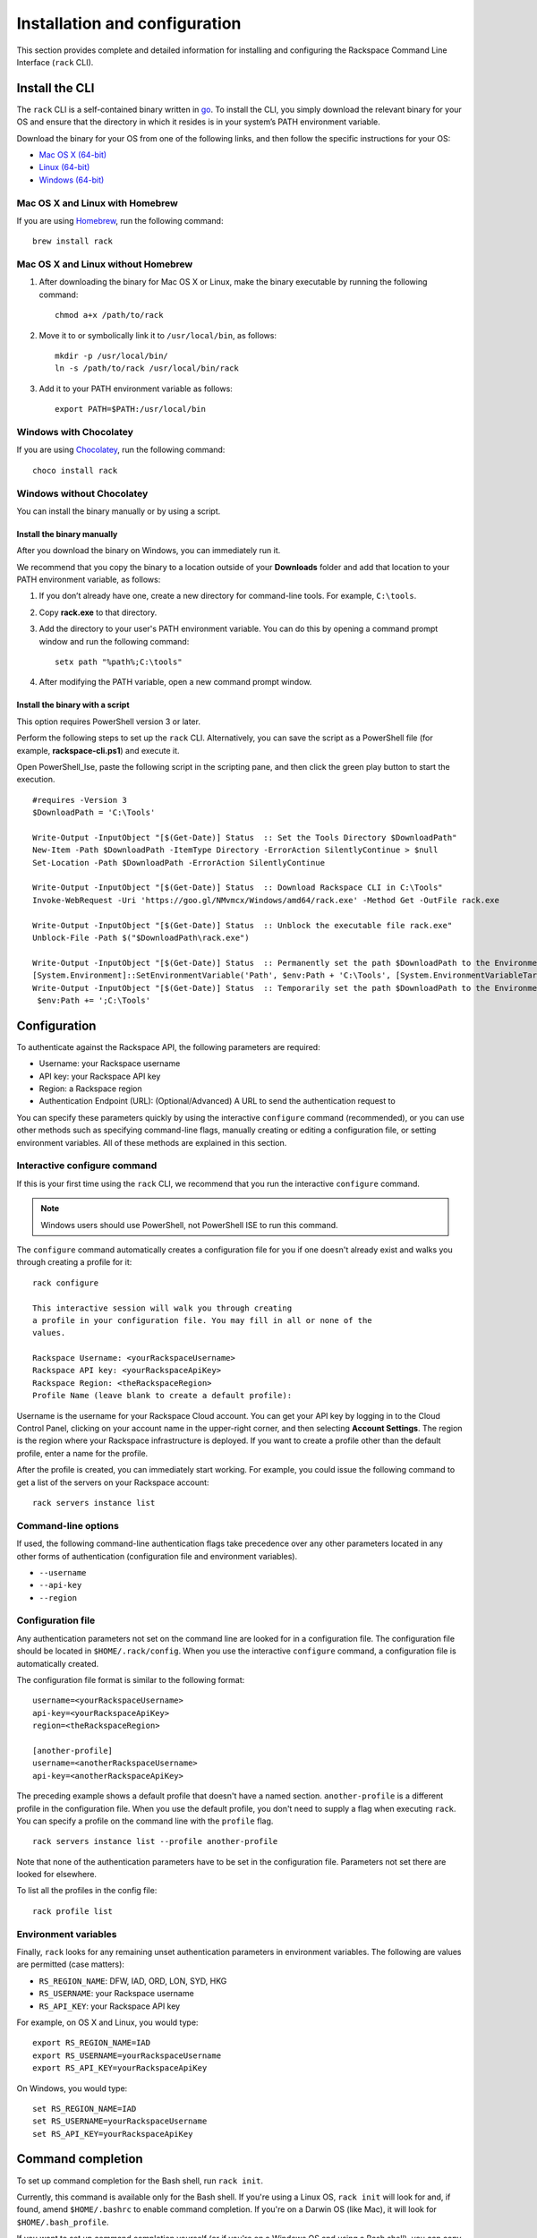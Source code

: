 .. _installation_and_configuration:

Installation and configuration
==============================

This section provides complete and detailed information for installing and configuring the Rackspace Command Line Interface (``rack`` CLI).

Install the CLI
---------------

The ``rack`` CLI is a self-contained binary written in go_. To install the CLI, you simply download the relevant binary for your OS and ensure that the directory in which it resides is in your system’s PATH environment variable.

Download the binary for your OS from one of the following links, and then follow the specific instructions for your OS:

* `Mac OS X (64-bit)`_
* `Linux (64-bit)`_
* `Windows (64-bit)`_

Mac OS X and Linux with Homebrew
^^^^^^^^^^^^^^^^^^^^^^^^^^^^^^^^

If you are using `Homebrew`_, run the following command::

    brew install rack

Mac OS X and Linux without Homebrew
^^^^^^^^^^^^^^^^^^^^^^^^^^^^^^^^^^^

1. After downloading the binary for Mac OS X or Linux, make the binary executable by running the following command::

    chmod a+x /path/to/rack

2. Move it to or symbolically link it to ``/usr/local/bin``, as follows::

    mkdir -p /usr/local/bin/
    ln -s /path/to/rack /usr/local/bin/rack

3. Add it to your PATH environment variable as follows::

    export PATH=$PATH:/usr/local/bin

Windows with Chocolatey
^^^^^^^^^^^^^^^^^^^^^^^

If you are using `Chocolatey`_, run the following command::

    choco install rack

Windows without Chocolatey
^^^^^^^^^^^^^^^^^^^^^^^^^^

You can install the binary manually or by using a script.

Install the binary manually
~~~~~~~~~~~~~~~~~~~~~~~~~~~

After you download the binary on Windows, you can immediately run it.

We recommend that you copy the binary to a location outside of your **Downloads** folder and add that location to your PATH environment variable, as follows:

1. If you don’t already have one, create a new directory for command-line tools. For example, ``C:\tools``.
2. Copy **rack.exe** to that directory.
3. Add the directory to your user's PATH environment variable. You can do this by opening a command prompt window and run the following command::

    setx path "%path%;C:\tools"

4. After modifying the PATH variable, open a new command prompt window.

Install the binary with a script
~~~~~~~~~~~~~~~~~~~~~~~~~~~~~~~~

This option requires PowerShell version 3 or later.

Perform the following steps to set up the ``rack`` CLI. Alternatively, you can save the script as a PowerShell file (for example, **rackspace-cli.ps1**) and execute it.

Open PowerShell_Ise, paste the following script in the scripting pane, and then click the green play button to start the execution.

::

    #requires -Version 3
    $DownloadPath = 'C:\Tools'

    Write-Output -InputObject "[$(Get-Date)] Status  :: Set the Tools Directory $DownloadPath"
    New-Item -Path $DownloadPath -ItemType Directory -ErrorAction SilentlyContinue > $null
    Set-Location -Path $DownloadPath -ErrorAction SilentlyContinue

    Write-Output -InputObject "[$(Get-Date)] Status  :: Download Rackspace CLI in C:\Tools"
    Invoke-WebRequest -Uri 'https://goo.gl/NMvmcx/Windows/amd64/rack.exe' -Method Get -OutFile rack.exe

    Write-Output -InputObject "[$(Get-Date)] Status  :: Unblock the executable file rack.exe"
    Unblock-File -Path $("$DownloadPath\rack.exe")

    Write-Output -InputObject "[$(Get-Date)] Status  :: Permanently set the path $DownloadPath to the Environment variable (Reboot required)."
    [System.Environment]::SetEnvironmentVariable('Path', $env:Path + 'C:\Tools', [System.EnvironmentVariableTarget]::Machine)
    Write-Output -InputObject "[$(Get-Date)] Status  :: Temporarily set the path $DownloadPath to the Environment variable for immediate use in the current powershell session"
     $env:Path += ';C:\Tools'

Configuration
-------------

To authenticate against the Rackspace API, the following parameters are required:

* Username: your Rackspace username
* API key: your Rackspace API key
* Region: a Rackspace region
* Authentication Endpoint (URL): (Optional/Advanced) A URL to send the authentication request to

You can specify these parameters quickly by using the interactive ``configure`` command (recommended), or you can use other methods such as specifying command-line flags, manually creating or editing a configuration file, or setting environment variables. All of these methods are explained in this section.

Interactive configure command
^^^^^^^^^^^^^^^^^^^^^^^^^^^^^

If this is your first time using the ``rack`` CLI, we recommend that you run the interactive ``configure`` command.

.. note::
   Windows users should use PowerShell, not PowerShell ISE to run this command.

The ``configure`` command automatically creates a configuration file for you if one doesn't already exist and walks you through creating a profile for it::

    rack configure

    This interactive session will walk you through creating
    a profile in your configuration file. You may fill in all or none of the
    values.

    Rackspace Username: <yourRackspaceUsername>
    Rackspace API key: <yourRackspaceApiKey>
    Rackspace Region: <theRackspaceRegion>
    Profile Name (leave blank to create a default profile):

Username is the username for your Rackspace Cloud account. You can get your API key by logging in to the Cloud Control Panel, clicking on your account name in the upper-right corner, and then selecting **Account Settings**. The region is the region where your Rackspace infrastructure is deployed. If you want to create a profile other than the default profile, enter a name for the profile.

After the profile is created, you can immediately start working. For example, you could issue the following command to get a list of the servers on your Rackspace account::

    rack servers instance list

Command-line options
^^^^^^^^^^^^^^^^^^^^

If used, the following command-line authentication flags take precedence over any
other parameters located in any other forms of authentication (configuration file and
environment variables).

* ``--username``
* ``--api-key``
* ``--region``

Configuration file
^^^^^^^^^^^^^^^^^^

Any authentication parameters not set on the command line are looked for in a configuration file. The configuration file should be located in ``$HOME/.rack/config``. When you use the interactive ``configure`` command, a configuration file is automatically created.

The configuration file format is similar to the following format::

    username=<yourRackspaceUsername>
    api-key=<yourRackspaceApiKey>
    region=<theRackspaceRegion>

    [another-profile]
    username=<anotherRackspaceUsername>
    api-key=<anotherRackspaceApiKey>

The preceding example shows a default profile that doesn't have a named section. ``another-profile`` is a different profile in the configuration file. When you use the default profile, you don't need to supply a flag when executing ``rack``. You can specify a profile on the command line with the ``profile`` flag.

::

    rack servers instance list --profile another-profile

Note that none of the authentication parameters have to be set in the configuration file. Parameters not set there are looked for elsewhere.

To list all the profiles in the config file::

    rack profile list


Environment variables
^^^^^^^^^^^^^^^^^^^^^

Finally, ``rack`` looks for any remaining unset authentication parameters in environment variables. The following are values are permitted (case matters):

* ``RS_REGION_NAME``: DFW, IAD, ORD, LON, SYD, HKG
* ``RS_USERNAME``: your Rackspace username
* ``RS_API_KEY``: your Rackspace API key

For example, on OS X and Linux, you would type::

    export RS_REGION_NAME=IAD
    export RS_USERNAME=yourRackspaceUsername
    export RS_API_KEY=yourRackspaceApiKey

On Windows, you would type::

    set RS_REGION_NAME=IAD
    set RS_USERNAME=yourRackspaceUsername
    set RS_API_KEY=yourRackspaceApiKey

Command completion
------------------
To set up command completion for the Bash shell, run ``rack init``.

Currently, this command is available only for the Bash shell. If you're using a Linux OS, ``rack init`` will look for and, if found, amend ``$HOME/.bashrc`` to enable command completion. If you're on a Darwin OS (like Mac), it will look for ``$HOME/.bash_profile``.

If you want to set up command completion yourself (or if you're on a Windows OS and using a Bash shell), you can copy the following file to the appropriate directory and source it:
`https://github.com/rackspace/rack/blob/master/setup/commandcompletion_bash.sh`

If you are using PowerShell and want command completion, you can run the ``commandcompletion_posh.ps1`` script, also located in the ``setup`` directory. That script performs normal command completion for non-``rack`` commands, and completions for ``rack`` commands. A few caveats for PowerShell users:

* The script overrides the ``global:TabExpansion2`` function.
* The script should work for PowerShell versions later than or equal to 3, but it was tested with PowerShell_ISE v4.
* You get the normal Windows command completion (with a circular buffer).

Check the version
-----------------

To see the current version of the CLI, run the following command::

    rack version

    rack version 0.0.0-dev
    commit: d69f4d2030b307076ad0a10f4b5addf440493aec

Advanced configuration values
-----------------------------

If you need to point to a custom Cloud Identity endpoint, you can set the following environment variable::

    RS_AUTH_URL=https://identity.api.rackspacecloud.com/v2.0

For example::

    export RS_AUTH_URL=https://identity.api.rackspacecloud.com/v2.0

In addition, you can provide it as a flag on the command-line or as a value in the configuration file profile. In either case, the parameter name is ``auth-url``.

Activating a profile
^^^^^^^^^^^^^^^^^^^^

If you find yourself running several commands in a profile other than the one designated as the default, you can set a flag in your default profile to enable
a command to activate a profile from the command-line.
Adding::

    enable-profile-activate = true

to your default profile will allow you to use the `profile activate` command. For example, if you have a profile named ``ord``::

    rack profile activate --name ord

would run all future commands with the configuration values under that profile until `profile activate` is called again with a different profile.

.. _go: https://golang.org/
.. _Mac OS X (64-bit): https://ec4a542dbf90c03b9f75-b342aba65414ad802720b41e8159cf45.ssl.cf5.rackcdn.com/1.2/Darwin/amd64/rack
.. _Linux (64-bit): https://ec4a542dbf90c03b9f75-b342aba65414ad802720b41e8159cf45.ssl.cf5.rackcdn.com/1.2/Linux/amd64/rack
.. _Windows (64-bit): https://ec4a542dbf90c03b9f75-b342aba65414ad802720b41e8159cf45.ssl.cf5.rackcdn.com/1.2/Windows/amd64/rack.exe
.. _Homebrew: http://brew.sh
.. _Chocolatey: http://chocolatey.org
.. _Cloud Control panel: https://mycloud.rackspace.com/
